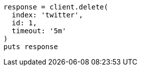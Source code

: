 [source, ruby]
----
response = client.delete(
  index: 'twitter',
  id: 1,
  timeout: '5m'
)
puts response
----
